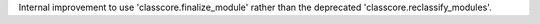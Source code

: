 Internal improvement to use 'classcore.finalize_module' rather than the
deprecated 'classcore.reclassify_modules'.
